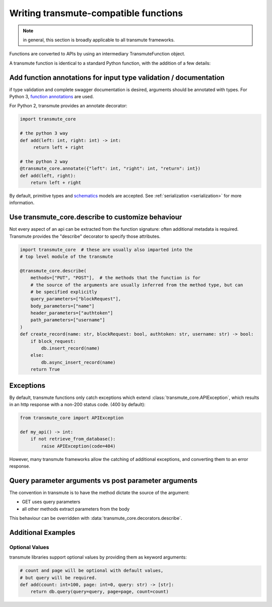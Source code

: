 ======================================
Writing transmute-compatible functions
======================================

.. _functions:

.. note:: in general, this section is broadly applicable to all transmute frameworks.

Functions are converted to APIs by using an intermediary TransmuteFunction object.

A transmute function is identical to a standard Python function, with the
addition of a few details:

------------------------------------------------------------------
Add function annotations for input type validation / documentation
------------------------------------------------------------------

if type validation and complete swagger documentation is desired,
arguments should be annotated with types.  For Python 3, `function
annotations <https://www.python.org/dev/peps/pep-3107/>`_ are used.

For Python 2, transmute provides an annotate decorator:

.. code-block:: python

   import transmute_core

   # the python 3 way
   def add(left: int, right: int) -> int:
        return left + right

   # the python 2 way
   @transmute_core.annotate({"left": int, "right": int, "return": int})
   def add(left, right):
       return left + right


By default, primitive types and `schematics <http://schematics.readthedocs.org/en/latest/>`_ models are
accepted. See :ref:`serialization <serialization>` for more information.

--------------------------------------------------
Use transmute_core.describe to customize behaviour
--------------------------------------------------

Not every aspect of an api can be extracted from the function
signature: often additional metadata is required. Transmute provides the "describe" decorator
to specify those attributes.

.. code-block:: python

    import transmute_core  # these are usually also imparted into the
    # top level module of the transmute

    @transmute_core.describe(
        methods=["PUT", "POST"],  # the methods that the function is for
        # the source of the arguments are usually inferred from the method type, but can
        # be specified explicitly
        query_parameters=["blockRequest"],
        body_parameters=["name"]
        header_parameters=["authtoken"]
        path_parameters=["username"]
    )
    def create_record(name: str, blockRequest: bool, authtoken: str, username: str) -> bool:
        if block_request:
            db.insert_record(name)
        else:
            db.async_insert_record(name)
        return True



----------
Exceptions
----------

By default, transmute functions only catch exceptions which extend
:class:`transmute_core.APIException`, which results in an http response
with a non-200 status code. (400 by default):


.. code-block:: python

    from transmute_core import APIException

    def my_api() -> int:
        if not retrieve_from_database():
            raise APIException(code=404)

However, many transmute frameworks allow the catching of additional
exceptions, and converting them to an error response.


-----------------------------------------------------
Query parameter arguments vs post parameter arguments
-----------------------------------------------------

The convention in transmute is to have the method dictate the source of the
argument:

* GET uses query parameters
* all other methods extract parameters from the body

This behaviour can be overridden with :data:`transmute_core.decorators.describe`.

-------------------
Additional Examples
-------------------

Optional Values
===============

transmute libraries support optional values by providing them as keyword arguments:

.. code-block:: python

    # count and page will be optional with default values,
    # but query will be required.
    def add(count: int=100, page: int=0, query: str) -> [str]:
        return db.query(query=query, page=page, count=count)
